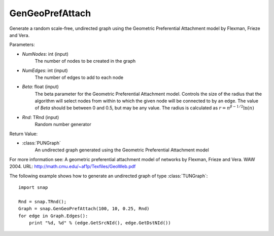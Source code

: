 GenGeoPrefAttach
''''''''''''''''

.. function:: GenGeoPrefAttach(NumNodes, NumEdges, Beta, Rnd=TRnd)

Generate a random scale-free, undirected graph using the Geometric Preferential Attachment model by Flexman, Frieze and Vera.

Parameters:

- *NumNodes*: int (input)
    The number of nodes to be created in the graph

- *NumEdges*: int (input)
    The number of edges to add to each node

- *Beta*: float (input)
    The beta parameter for the Geometric Preferential Attachment model.  Controls the size of the radius that the algorithm will select nodes from within to which the given node will be connected to by an edge.  The value
    of *Beta* should be between 0 and 0.5, but may be any value.
    The radius is calculated as :math:`r = n^{\beta - 1/2}\ln(n)`

- *Rnd*: TRnd (input)
    Random number generator 

Return Value: 
    
- :class:`PUNGraph`
    An undirected graph generated using the Geometric Preferential Attachment model

For more information see: A geometric preferential attachment model of networks by Flexman, Frieze and Vera. WAW 2004. URL: http://math.cmu.edu/~af1p/Texfiles/GeoWeb.pdf

The following example shows how to generate an undirected graph of type :class:`TUNGraph`::

    import snap

    Rnd = snap.TRnd();
    Graph = snap.GenGeoPrefAttach(100, 10, 0.25, Rnd)
    for edge in Graph.Edges():
        print "%d, %d" % (edge.GetSrcNId(), edge.GetDstNId())


